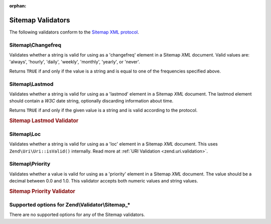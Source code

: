 :orphan:

.. _zend.validator.sitemap:

Sitemap Validators
==================

The following validators conform to the `Sitemap XML protocol`_.

.. _zend.validator.sitemap.changefreq:

Sitemap\\Changefreq
-------------------

Validates whether a string is valid for using as a 'changefreq' element in a Sitemap *XML* document. Valid values
are: 'always', 'hourly', 'daily', 'weekly', 'monthly', 'yearly', or 'never'.

Returns ``TRUE`` if and only if the value is a string and is equal to one of the frequencies specified above.

.. _zend.validator.sitemap.lastmod:

Sitemap\\Lastmod
----------------

Validates whether a string is valid for using as a 'lastmod' element in a Sitemap *XML* document. The lastmod
element should contain a *W3C* date string, optionally discarding information about time.

Returns ``TRUE`` if and only if the given value is a string and is valid according to the protocol.

.. _zend.validator.sitemap.lastmod.example:

.. rubric:: Sitemap Lastmod Validator

.. code-block:: php
   :linenos:

   $validator = new Zend\Validator\Sitemap\Lastmod();

   $validator->isValid('1999-11-11T22:23:52-02:00'); // true
   $validator->isValid('2008-05-12T00:42:52+02:00'); // true
   $validator->isValid('1999-11-11'); // true
   $validator->isValid('2008-05-12'); // true

   $validator->isValid('1999-11-11t22:23:52-02:00'); // false
   $validator->isValid('2008-05-12T00:42:60+02:00'); // false
   $validator->isValid('1999-13-11'); // false
   $validator->isValid('2008-05-32'); // false
   $validator->isValid('yesterday'); // false

.. _zend.validator.sitemap.loc:

Sitemap\\Loc
------------

Validates whether a string is valid for using as a 'loc' element in a Sitemap *XML* document. This uses
``Zend\Uri\Uri::isValid()`` internally. Read more at :ref:`URI Validation <zend.uri.validation>`.

.. _zend.validator.sitemap.priority:

Sitemap\\Priority
-----------------

Validates whether a value is valid for using as a 'priority' element in a Sitemap *XML* document. The value should
be a decimal between 0.0 and 1.0. This validator accepts both numeric values and string values.

.. _zend.validator.sitemap.priority.example:

.. rubric:: Sitemap Priority Validator

.. code-block:: php
   :linenos:

   $validator = new Zend\Validator\Sitemap\Priority();

   $validator->isValid('0.1'); // true
   $validator->isValid('0.789'); // true
   $validator->isValid(0.8); // true
   $validator->isValid(1.0); // true

   $validator->isValid('1.1'); // false
   $validator->isValid('-0.4'); // false
   $validator->isValid(1.00001); // false
   $validator->isValid(0xFF); // false
   $validator->isValid('foo'); // false

.. _zend.validator.set.sitemap.options:

Supported options for Zend\\Validator\\Sitemap_*
------------------------------------------------

There are no supported options for any of the Sitemap validators.



.. _`Sitemap XML protocol`: http://www.sitemaps.org/protocol.php
